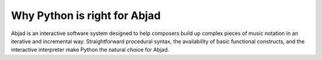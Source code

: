 Why Python is right for Abjad
=============================

Abjad is an interactive software system designed to help composers
build up complex pieces of music notation in an iterative and
incremental way. Straightforward procedural syntax, the availability
of basic functional constructs, and the interactive interpreter make
Python the natural choice for Abjad.



